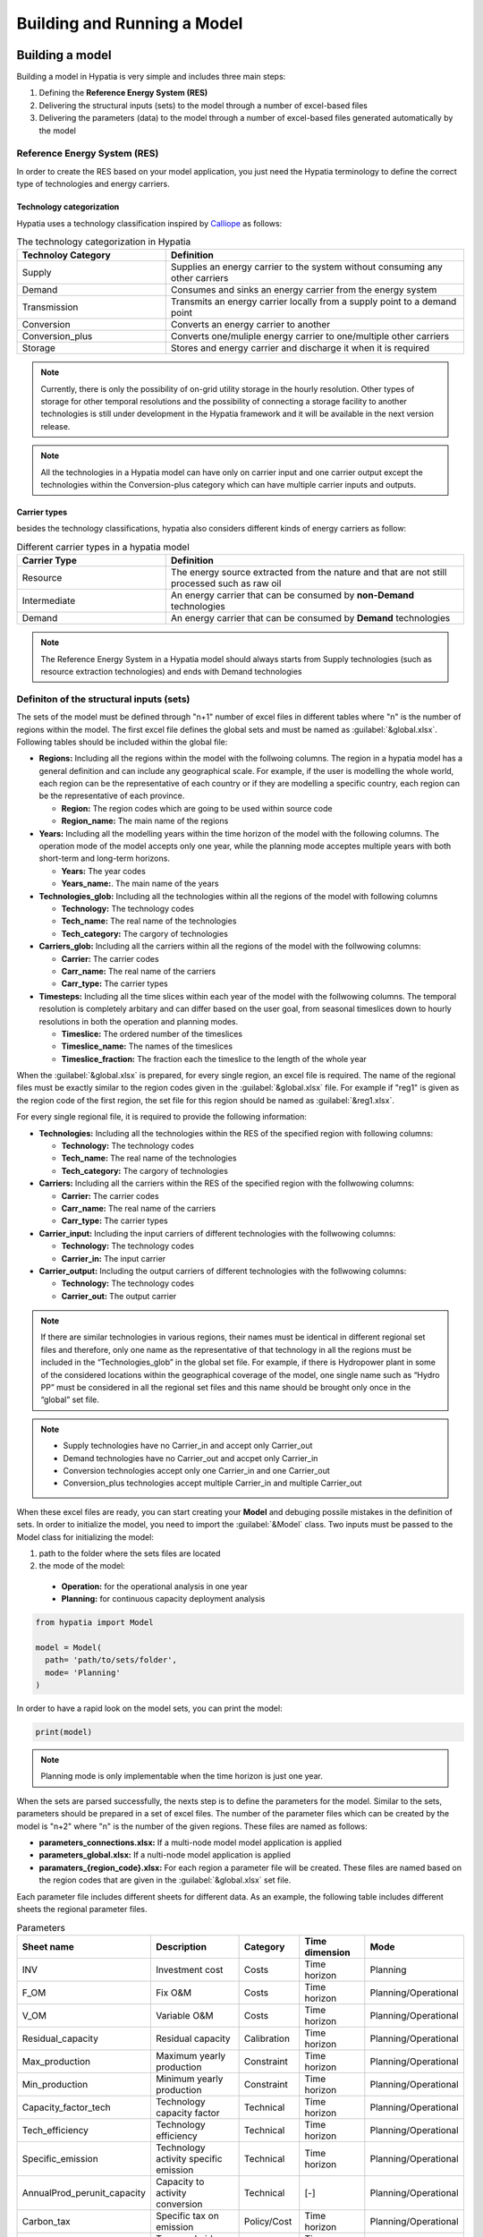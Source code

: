 ########################################
Building and Running a Model
########################################

.. role:: raw-html(raw)
    :format: html

Building a model
==================

Building a model in Hypatia is very simple and includes three main steps:

#. Defining the **Reference Energy System (RES)**
#. Delivering the structural inputs (sets) to the model through a number of excel-based files
#. Delivering the parameters (data) to the model through a number of excel-based files generated automatically by the model


Reference Energy System (RES)
------------------------------
In order to create the RES based on your model application, you just need the Hypatia terminology to define the correct type of technologies and energy carriers.

Technology categorization
~~~~~~~~~~~~~~~~~~~~~~~~~~
Hypatia uses a technology classification inspired by `Calliope <https://calliope.readthedocs.io/en/stable/index.html>`_ as follows:

.. list-table:: The technology categorization in Hypatia
   :widths: 25 50
   :header-rows: 1

   * - Technoloy Category
     - Definition
   * - Supply
     - Supplies an energy carrier to the system without consuming any other carriers
   * - Demand
     - Consumes and sinks an energy carrier from the energy system
   * - Transmission
     - Transmits an energy carrier locally from a supply point to a demand point
   * - Conversion
     - Converts an energy carrier to another
   * - Conversion_plus
     - Converts one/muliple energy carrier to one/multiple other carriers
   * - Storage
     - Stores and energy carrier and discharge it when it is required  

.. note::

   Currently, there is only the possibility of on-grid utility storage in the hourly resolution. Other types of storage for other temporal resolutions and
   the possibility of connecting a storage facility to another technologies is still under development in the Hypatia framework and it will be available in the
   next version release.

.. note::

   All the technologies in a Hypatia model can have only on carrier input and one carrier output except the technologies within the Conversion-plus category
   which can have multiple carrier inputs and outputs.

Carrier types
~~~~~~~~~~~~~~~~~~~~~~~~~~
besides the technology classifications, hypatia also considers different kinds of energy carriers as follow:

.. list-table:: Different carrier types in a hypatia model
   :widths: 25 50
   :header-rows: 1

   * - Carrier Type
     - Definition
   * - Resource
     - The energy source extracted from the nature and that are not still processed such as raw oil
   * - Intermediate
     - An energy carrier that can be consumed by **non-Demand** technologies
   * - Demand
     - An energy carrier that can be consumed by **Demand** technologies

.. note::

  The Reference Energy System in a Hypatia model should always starts from Supply technologies (such as resource extraction technologies) and ends with Demand technologies


Definiton of the structural inputs (sets)
-------------------------------------------
The sets of the model must be defined through "n+1" number of excel files in different tables where "n" is the number of regions within the model.
The first excel file defines the global sets and must be named as :guilabel:`&global.xlsx`.
Following tables should be included within the global file:

* **Regions:** Including all the regions within the model with the follwoing columns. The region in a hypatia model has a general definition and can include any geographical scale.
  For example, if the user is modelling the whole world, each region can be the representative of each country or if they are modelling a specific country, each region can be the
  representative of each province.

  - **Region:** The region codes which are going to be used within source code
  - **Region_name:** The main name of the regions

* **Years:** Including all the modelling years within the time horizon of the model with the following columns. The operation mode of the model accepts only one year, while
  the planning mode acceptes multiple years with both short-term and long-term horizons.

  - **Years:** The year codes
  - **Years_name:**. The main name of the years


* **Technologies_glob:** Including all the technologies within all the regions of the model with following columns

  - **Technology:** The technology codes
  - **Tech_name:** The real name of the technologies
  - **Tech_category:** The cargory of technologies


* **Carriers_glob:** Including all the carriers within all the regions of the model with the follwowing columns:

  - **Carrier:** The carrier codes
  - **Carr_name:** The real name of the carriers
  - **Carr_type:** The carrier types


* **Timesteps:** Including all the time slices within each year of the model with the follwowing columns. The temporal resolution is completely arbitary and can differ based on the user goal,
  from seasonal timeslices down to hourly resolutions in both the operation and planning modes.

  - **Timeslice:** The ordered number of the timeslices
  - **Timeslice_name:** The names of the timeslices
  - **Timeslice_fraction:** The fraction each the timeslice to the length of the whole year


When the :guilabel:`&global.xlsx` is prepared, for every single region, an excel file is required. The name of the regional files must be exactly similar to the region
codes given in the :guilabel:`&global.xlsx` file. For example if "reg1" is given as the region code of the first region, the set file for this region
should be named as :guilabel:`&reg1.xlsx`.

For every single regional file, it is required to provide the following information:

* **Technologies:** Including all the technologies within the RES of the specified region with following columns:

  - **Technology:** The technology codes
  - **Tech_name:** The real name of the technologies
  - **Tech_category:** The cargory of technologies


* **Carriers:** Including all the carriers within the RES of the specified region with the follwowing columns:

  - **Carrier:** The carrier codes
  - **Carr_name:** The real name of the carriers
  - **Carr_type:** The carrier types


* **Carrier_input:** Including the input carriers of different technologies with the follwowing columns:

  - **Technology:** The technology codes
  - **Carrier_in:** The input carrier


* **Carrier_output:** Including the output carriers of different technologies with the follwowing columns:

  - **Technology:** The technology codes
  - **Carrier_out:** The output carrier


.. note::

  If there are similar technologies in various regions, their names must be identical in different regional set files 
  and therefore, only one name as the representative of that technology in all the regions must be included in the “Technologies_glob” in the global set file.
  For example, if there is Hydropower plant in some of the considered locations within the geographical coverage of the model, one single name such as “Hydro PP” 
  must be considered in all the regional set files and this name should be brought only once in the “global” set file.

.. note::

  * Supply technologies have no Carrier_in and accept only Carrier_out
  * Demand technologies have no Carrier_out and accpet only Carrier_in
  * Conversion technologies accept only one Carrier_in and one Carrier_out
  * Conversion_plus technologies accept multiple Carrier_in and multiple Carrier_out


When these excel files are ready, you can start creating your **Model** and debuging possile mistakes in the definition of sets.
In order to initialize the model, you need to import the :guilabel:`&Model` class. Two inputs must be passed to the Model class for initializing the model:

#. path to the folder where the sets files are located 
#. the mode of the model:

  * **Operation:** for the operational analysis in one year
  * **Planning:** for continuous capacity deployment analysis

.. code-block:: python

  from hypatia import Model

  model = Model(
    path= 'path/to/sets/folder',
    mode= 'Planning'
  )

In order to have a rapid look on the model sets, you can print the model:

.. code-block:: python

  print(model)

.. note::
  Planning mode is only implementable when the time horizon is just one year.

When the sets are parsed successfully, the nexts step is to define the parameters for the model. Similar to the sets, parameters should be prepared in a set of excel files. The number
of the parameter files which can be created by the model is "n+2" where "n" is the number of the given regions. These files are named as follows:

* **parameters_connections.xlsx:** If a multi-node model model application is applied
* **parameters_global.xlsx:** If a nulti-node model application is applied
* **paramaters_{region_code}.xlsx:** For each region a parameter file will be created. These files are named based on the region codes that are given in the :guilabel:`&global.xlsx` set file.

Each parameter file includes different sheets for different data. As an example, the following table includes different sheets the regional parameter files.

.. list-table:: Parameters
   :widths: 20 25 15 20 20
   :header-rows: 1

   * - Sheet name
     - Description
     - Category
     - Time dimension
     - Mode
   * - INV
     - Investment cost
     - Costs
     - Time horizon
     - Planning
   * - F_OM
     - Fix O&M
     - Costs
     - Time horizon
     - Planning/Operational
   * - V_OM
     - Variable O&M
     - Costs
     - Time horizon
     - Planning/Operational
   * - Residual_capacity
     - Residual capacity
     - Calibration
     - Time horizon
     - Planning/Operational
   * - Max_production
     - Maximum yearly production
     - Constraint
     - Time horizon
     - Planning/Operational
   * - Min_production
     - Minimum yearly production
     - Constraint
     - Time horizon
     - Planning/Operational
   * - Capacity_factor_tech
     - Technology capacity factor
     - Technical
     - Time horizon
     - Planning/Operational
   * - Tech_efficiency
     - Technology efficiency
     - Technical
     - Time horizon
     - Planning/Operational
   * - Specific_emission
     - Technology activity specific emission
     - Technical
     - Time horizon
     - Planning/Operational
   * - AnnualProd_perunit_capacity
     - Capacity to activity conversion
     - Technical
     - [-]
     - Planning/Operational
   * - Carbon_tax
     - Specific tax on emission
     - Policy/Cost
     - Time horizon
     - Planning/Operational
   * - Fix_taxsub
     - Tax or subsidy on fix costs
     - Policy/Cost
     - Time horizon
     - Planning/Operational
   * - Emission_cap_annual
     - Annual emission production budget
     - Policy
     - Time horizon
     - Planning/Operational
   * - Demand
     - Carrier deamnd for the technologies
     - Demand
     - Time horizon * Timeslice
     - Planning/Operational
   * - capacity_factor_resource
     - Resource capacity factor of technologies
     - Availability
     - Time horizon * Timeslice
     - Planning/Operational
   * - carrier_ratio_in
     - The ratio of carriers input for conversion_plus
     - Technical
     - Time horizon * Timeslice
     - Planning/Operational
   * - carrier_ratio_out
     - The ratio of carriers output for conversion_plus
     - Technical
     - Time horizon * Timeslice
     - Planning/Operational

.. note::
  Please refer to the example gallery for a better understanding of the structure of both the set and parameter files.


Since the parameter excel files are supposed to follow strict format and it is not easy to create all the sheets, you may use :guilabel:`&create_data_excels` function to automatically gerneate all the excel files.
Then, you can fill the excel files accordingly. For example, to save all the excel files in a directory called 'parameters':

.. code-block:: python

  model.create_data_excels(
    path = 'parameters'
  )

When the files are filled, you can parse the data to the model by specifing the directory of the folder containing the filled excel files:

.. code-block:: python

  model.read_input_data(
    path = 'parameters'
  )

Running a model
================
When the inputs of the model are correctly parsed to the model, you can run the model with specifying a couple of parameters:

.. code-block:: python

  model.run(
    solver = 'solver that you prefer'
  )

If model finds an optimum solution, you can have access to the results through :guilabel:`&results` attribute. For saving the results to your computer, use :guilabel:`&to_csv` function:

.. code-block:: python

  model.to_csv(
    path = 'path/to/directory'
  )

